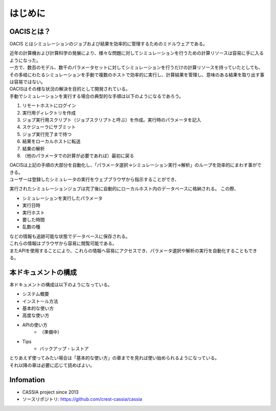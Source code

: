 ==========================================
はじめに
==========================================

OACISとは？
==========================

OACIS とはシミュレーションのジョブおよび結果を効率的に管理するためのミドルウェアである。

| 近年の計算機および計算科学の発展により、様々な問題に対してシミュレーションを行うための計算リソースは容易に手に入るようになった。
| 一方で、数百のモデル、数千のパラメータセットに対してシミュレーションを行うだけの計算リソースを持っていたとしても、その多岐にわたるシミュレーションを手動で複数のホストで効率的に実行し、計算結果を管理し、意味のある結果を取り出す事は容易ではない。
| OACISはその様な状況の解決を目的として開発されている。

| 手動でシミュレーションを実行する場合の典型的な手順は以下のようになるであろう。
#. リモートホストにログイン
#. 実行用ディレクトリを作成
#. ジョブ実行用スクリプト（ジョブスクリプトと呼ぶ）を作成。実行時のパラメータを記入
#. スケジューラにサブミット
#. ジョブ実行完了まで待つ
#. 結果をローカルホストに転送
#. 結果の解析
#. （他のパラメータでの計算が必要であれば）最初に戻る

| OACISは上記の手順の大部分を自動化し、「パラメータ選択→シミュレーション実行→解析」のループを効率的にまわす事ができる。

| ユーザーは登録したシミュレータの実行をウェブブラウザから指示することができ、
実行されたシミュレーションジョブは完了後に自動的にローカルホスト内のデータベースに格納される。
この際、

- シミュレーションを実行したパラメータ
- 実行日時
- 実行ホスト
- 要した時間
- 乱数の種

| などの情報も追跡可能な状態でデータベースに保存される。
| これらの情報はブラウザから容易に閲覧可能である。
| またAPIを使用することにより、これらの情報へ容易にアクセスでき、パラメータ選択や解析の実行を自動化することもできる。

本ドキュメントの構成
========================

| 本ドキュメントの構成は以下のようになっている。

- システム概要
- インストール方法
- 基本的な使い方
- 高度な使い方
- APIの使い方
    - （準備中）
- Tips
    - バックアップ・レストア

| とりあえず使ってみたい場合は「基本的な使い方」の章までを見れば使い始められるようになっている。
| それ以降の章は必要に応じて読めばよい。

Infomation
====
* CASSIA project since 2013
* ソースリポジトリ: https://github.com/crest-cassia/cassia
